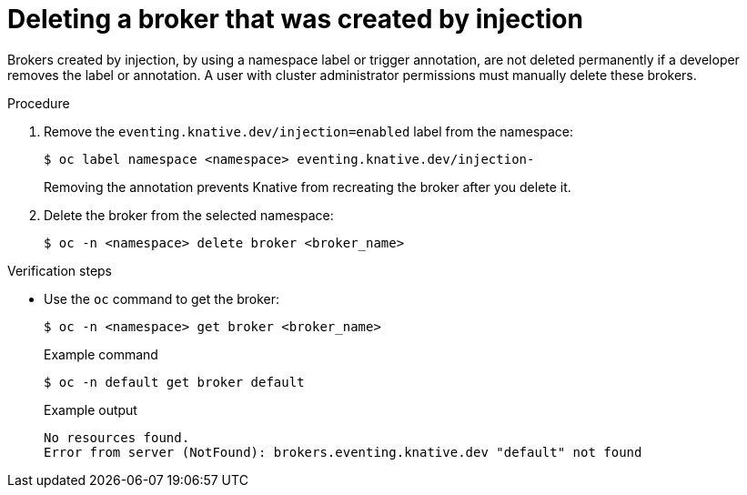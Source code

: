 // Module included in the following assemblies:
//
// * serverless/event_workflows/serverless-using-brokers.adoc

[id="serverless-deleting-broker-admin_{context}"]
= Deleting a broker that was created by injection

Brokers created by injection, by using a namespace label or trigger annotation, are not deleted permanently if a developer removes the label or annotation.
A user with cluster administrator permissions must manually delete these brokers.

.Procedure

. Remove the `eventing.knative.dev/injection=enabled` label from the namespace:
+
[source,terminal]
----
$ oc label namespace <namespace> eventing.knative.dev/injection-
----
+
Removing the annotation prevents Knative from recreating the broker after you delete it.

. Delete the broker from the selected namespace:
+
[source,terminal]
----
$ oc -n <namespace> delete broker <broker_name>
----

.Verification steps

* Use the `oc` command to get the broker:
+
[source,terminal]
----
$ oc -n <namespace> get broker <broker_name>
----
+
.Example command
[source,terminal]
----
$ oc -n default get broker default
----
+
.Example output
[source,terminal]
----
No resources found.
Error from server (NotFound): brokers.eventing.knative.dev "default" not found
----
